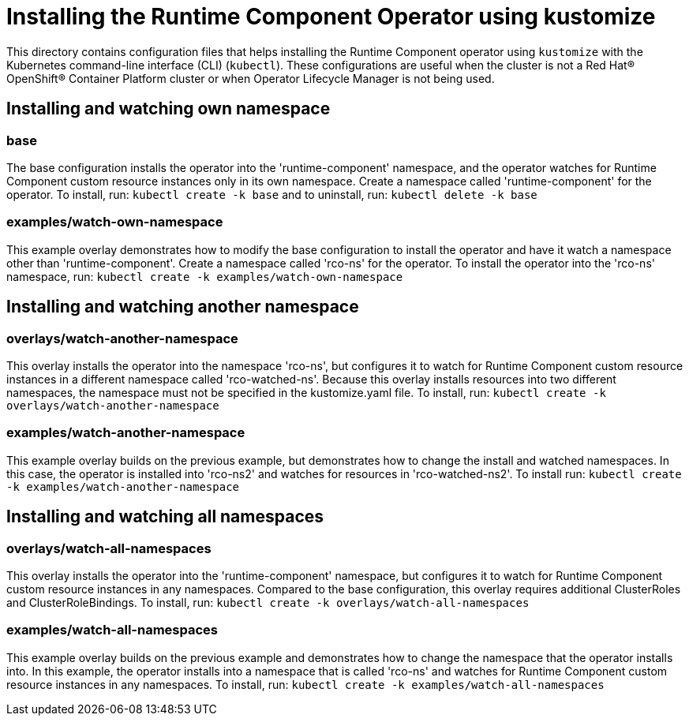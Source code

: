 = Installing the Runtime Component Operator using kustomize

This directory contains configuration files that helps installing the Runtime Component operator
using `kustomize` with the Kubernetes command-line interface (CLI) (`kubectl`). These configurations
are useful when the cluster is not a Red Hat® OpenShift® Container Platform cluster or when
Operator Lifecycle Manager is not being used.

== Installing and watching own namespace

=== base
The base configuration installs the operator into the 'runtime-component' namespace,
and the operator watches for Runtime Component custom resource instances only in its own namespace.
Create a namespace called 'runtime-component' for the operator.
To install, run: `kubectl create -k base` and to uninstall, run: `kubectl delete -k base`

=== examples/watch-own-namespace
This example overlay demonstrates how to modify the base configuration to install the operator and have it
watch a namespace other than 'runtime-component'. Create a namespace called 'rco-ns' for the operator.
To install the operator into the 'rco-ns' namespace, run: `kubectl create -k examples/watch-own-namespace`

== Installing and watching another namespace

=== overlays/watch-another-namespace
This overlay installs the operator into the namespace 'rco-ns', but configures it to
watch for Runtime Component custom resource instances in a different namespace called 'rco-watched-ns'.
Because this overlay installs resources into two different namespaces, the namespace must not be specified
in the kustomize.yaml file. To install, run:  `kubectl create -k overlays/watch-another-namespace`

=== examples/watch-another-namespace
This example overlay builds on the previous example, but demonstrates how to change
the install and watched namespaces. In this case, the operator is installed into 'rco-ns2'
and watches for resources in 'rco-watched-ns2'. To install run: `kubectl create -k
examples/watch-another-namespace`

== Installing and watching all namespaces

=== overlays/watch-all-namespaces
This overlay installs the operator into the 'runtime-component' namespace,
but configures it to watch for Runtime Component custom resource instances in any namespaces.
Compared to the base configuration, this overlay requires additional ClusterRoles and ClusterRoleBindings.
To install, run: `kubectl create -k overlays/watch-all-namespaces`

=== examples/watch-all-namespaces
This example overlay builds on the previous example and demonstrates how to change
the namespace that the operator installs into. In this example, the operator installs
into a namespace that is called 'rco-ns' and watches for Runtime Component custom resource
instances in any namespaces. To install, run: `kubectl create -k examples/watch-all-namespaces`